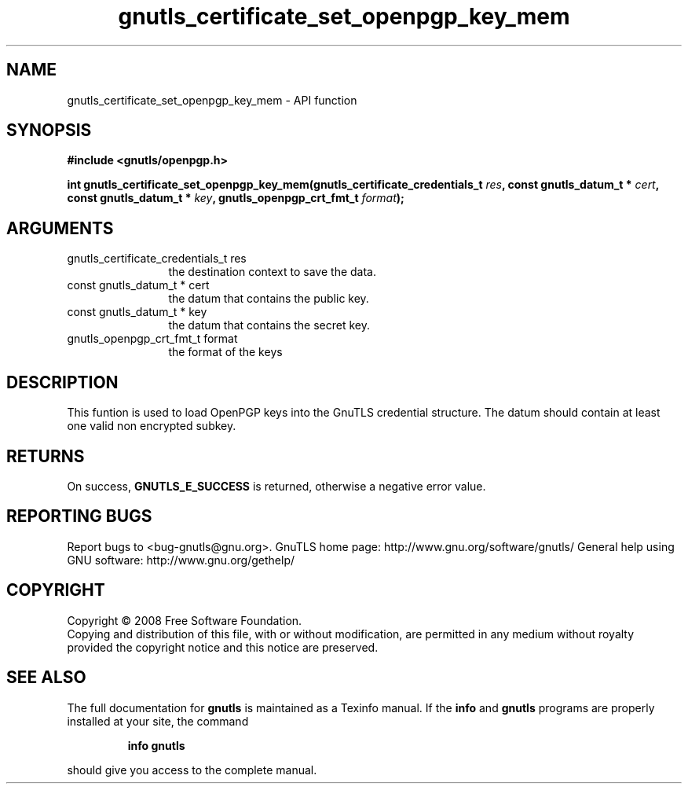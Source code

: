 .\" DO NOT MODIFY THIS FILE!  It was generated by gdoc.
.TH "gnutls_certificate_set_openpgp_key_mem" 3 "2.12.6.1" "gnutls" "gnutls"
.SH NAME
gnutls_certificate_set_openpgp_key_mem \- API function
.SH SYNOPSIS
.B #include <gnutls/openpgp.h>
.sp
.BI "int gnutls_certificate_set_openpgp_key_mem(gnutls_certificate_credentials_t " res ", const gnutls_datum_t * " cert ", const gnutls_datum_t * " key ", gnutls_openpgp_crt_fmt_t " format ");"
.SH ARGUMENTS
.IP "gnutls_certificate_credentials_t res" 12
the destination context to save the data.
.IP "const gnutls_datum_t * cert" 12
the datum that contains the public key.
.IP "const gnutls_datum_t * key" 12
the datum that contains the secret key.
.IP "gnutls_openpgp_crt_fmt_t format" 12
the format of the keys
.SH "DESCRIPTION"
This funtion is used to load OpenPGP keys into the GnuTLS credential 
structure. The datum should contain at least one valid non encrypted subkey.
.SH "RETURNS"
On success, \fBGNUTLS_E_SUCCESS\fP is returned, otherwise a
negative error value.
.SH "REPORTING BUGS"
Report bugs to <bug-gnutls@gnu.org>.
GnuTLS home page: http://www.gnu.org/software/gnutls/
General help using GNU software: http://www.gnu.org/gethelp/
.SH COPYRIGHT
Copyright \(co 2008 Free Software Foundation.
.br
Copying and distribution of this file, with or without modification,
are permitted in any medium without royalty provided the copyright
notice and this notice are preserved.
.SH "SEE ALSO"
The full documentation for
.B gnutls
is maintained as a Texinfo manual.  If the
.B info
and
.B gnutls
programs are properly installed at your site, the command
.IP
.B info gnutls
.PP
should give you access to the complete manual.
